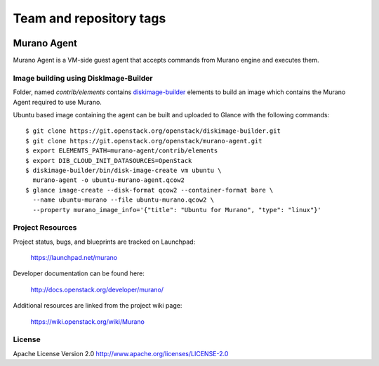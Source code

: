 ========================
Team and repository tags
========================

.. image:: http://governance.openstack.org/badges/murano-agent.svg
    :target: http://governance.openstack.org/reference/tags/index.html

.. Change things from this point on

Murano Agent
============

Murano Agent is a VM-side guest agent that accepts commands from Murano engine
and executes them.

Image building using DiskImage-Builder
--------------------------------------

Folder, named *contrib/elements* contains
`diskimage-builder <https://git.openstack.org/cgit/openstack/diskimage-builder>`_
elements to build an image which contains the Murano Agent required to use Murano.

Ubuntu based image containing the agent can be built and uploaded
to Glance with the following commands:

::

  $ git clone https://git.openstack.org/openstack/diskimage-builder.git
  $ git clone https://git.openstack.org/openstack/murano-agent.git
  $ export ELEMENTS_PATH=murano-agent/contrib/elements
  $ export DIB_CLOUD_INIT_DATASOURCES=OpenStack
  $ diskimage-builder/bin/disk-image-create vm ubuntu \
    murano-agent -o ubuntu-murano-agent.qcow2
  $ glance image-create --disk-format qcow2 --container-format bare \
    --name ubuntu-murano --file ubuntu-murano.qcow2 \
    --property murano_image_info='{"title": "Ubuntu for Murano", "type": "linux"}'

Project Resources
-----------------

Project status, bugs, and blueprints are tracked on Launchpad:

  https://launchpad.net/murano

Developer documentation can be found here:

  http://docs.openstack.org/developer/murano/

Additional resources are linked from the project wiki page:

  https://wiki.openstack.org/wiki/Murano

License
-------

Apache License Version 2.0 http://www.apache.org/licenses/LICENSE-2.0



